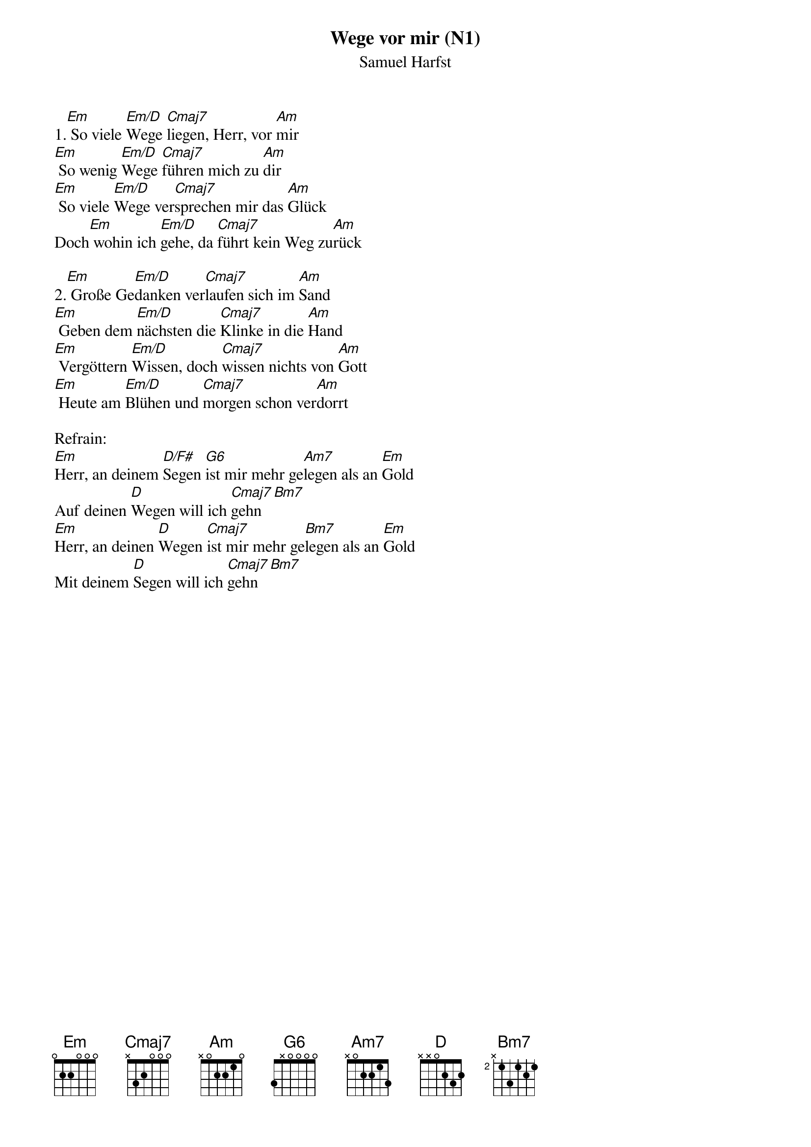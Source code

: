 {title:Wege vor mir (N1)}
{subtitle:Samuel Harfst}
{key:F#m}

1.[Em] So viele [Em/D]Wege [Cmaj7]liegen, Herr, vor [Am]mir
[Em] So wenig [Em/D]Wege [Cmaj7]führen mich zu [Am]dir
[Em] So viele [Em/D]Wege ver[Cmaj7]sprechen mir das [Am]Glück
Doch[Em] wohin ich [Em/D]gehe, da [Cmaj7]führt kein Weg zu[Am]rück

2.[Em] Große Ge[Em/D]danken ver[Cmaj7]laufen sich im [Am]Sand
[Em] Geben dem [Em/D]nächsten die [Cmaj7]Klinke in die [Am]Hand
[Em] Vergöttern [Em/D]Wissen, doch [Cmaj7]wissen nichts von [Am]Gott
[Em] Heute am [Em/D]Blühen und [Cmaj7]morgen schon ver[Am]dorrt

Refrain:
[Em]Herr, an deinem [D/F#]Segen [G6]ist mir mehr ge[Am7]legen als an [Em]Gold
Auf deinen [D]Wegen will ich [Cmaj7]gehn[Bm7]
[Em]Herr, an deinen [D]Wegen [Cmaj7]ist mir mehr ge[Bm7]legen als an [Em]Gold
Mit deinem [D]Segen will ich [Cmaj7]gehn[Bm7]
